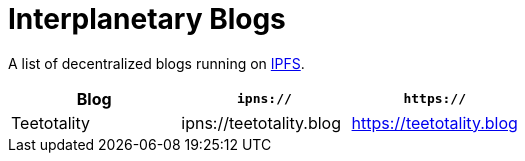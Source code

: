 = Interplanetary Blogs

A list of decentralized blogs running on https://ipfs.io[IPFS].

|===
| Blog | `ipns://` | `https://`

| Teetotality
| ipns://teetotality.blog
| https://teetotality.blog
|===

